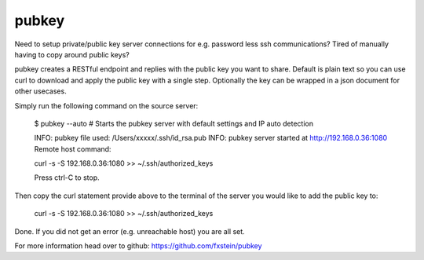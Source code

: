 pubkey
======
.. image:: https://secure.travis-ci.org/fxstein/pubkey.svg?branch=master
  :target: https://travis-ci.org/#!/fxstein/pubkey

Need to setup private/public key server connections for e.g. password less ssh
communications? Tired of manually having to copy around public keys?

pubkey creates a RESTful endpoint and replies with the public key you want to
share. Default is plain text so you can use curl to download and apply the
public key with a single step. Optionally the key can be wrapped in a json
document for other usecases.

Simply run the following command on the source server:

  $ pubkey --auto
  # Starts the pubkey server with default settings and IP auto detection

  INFO: pubkey file used: /Users/xxxxx/.ssh/id_rsa.pub
  INFO: pubkey server started at http://192.168.0.36:1080
  Remote host command:

  curl -s -S 192.168.0.36:1080 >> ~/.ssh/authorized_keys

  Press ctrl-C to stop.

Then copy the curl statement provide above to the terminal of the server you
would like to add the public key to:

  curl -s -S 192.168.0.36:1080 >> ~/.ssh/authorized_keys

Done. If you did not get an error (e.g. unreachable host) you are all set.

For more information head over to github:
https://github.com/fxstein/pubkey
